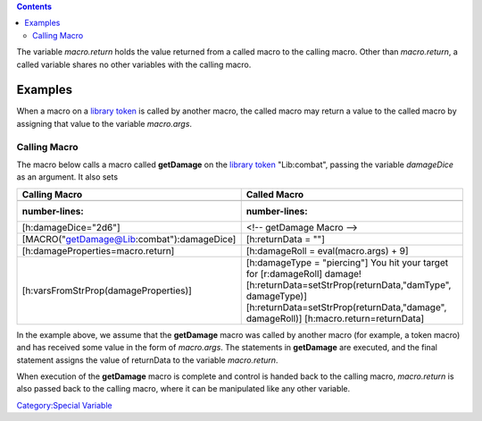 .. contents::
   :depth: 3
..

The variable *macro.return* holds the value returned from a called macro
to the calling macro. Other than *macro.return*, a called variable
shares no other variables with the calling macro.

Examples
========

When a macro on a `library token <Token:library_token>`__ is called by
another macro, the called macro may return a value to the called macro
by assigning that value to the variable *macro.args*.

.. _calling_macro:

Calling Macro
-------------

The macro below calls a macro called **getDamage** on the `library
token <Token:library_token>`__ "Lib:combat", passing the variable
*damageDice* as an argument. It also sets

============================================= ==============================================================
Calling Macro                                 Called Macro
============================================= ==============================================================
.. code:: mtmacro                             .. code:: mtmacro
   :number-lines:                                :number-lines:
                                             
   [h:damageDice="2d6"]                          <!-- getDamage Macro -->
   [MACRO("getDamage@Lib:combat"):damageDice]    [h:returnData = ""]
   [h:damageProperties=macro.return]             [h:damageRoll = eval(macro.args) + 9]
   [h:varsFromStrProp(damageProperties)]         [h:damageType = "piercing"]
                                                 You hit your target for [r:damageRoll] damage!
                                                 [h:returnData=setStrProp(returnData,"damType", damageType)]
                                                 [h:returnData=setStrProp(returnData,"damage", damageRoll)]
                                                 [h:macro.return=returnData]
============================================= ==============================================================

In the example above, we assume that the **getDamage** macro was called
by another macro (for example, a token macro) and has received some
value in the form of *macro.args*. The statements in **getDamage** are
executed, and the final statement assigns the value of returnData to the
variable *macro.return*.

When execution of the **getDamage** macro is complete and control is
handed back to the calling macro, *macro.return* is also passed back to
the calling macro, where it can be manipulated like any other variable.

`Category:Special Variable <Category:Special_Variable>`__
